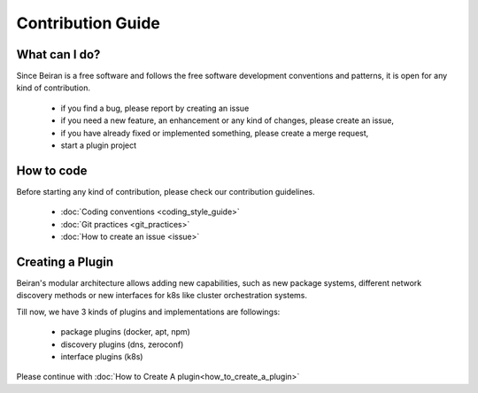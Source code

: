 ==================
Contribution Guide
==================

What can I do?
--------------
Since Beiran is a free software and follows the free software
development conventions and patterns, it is open for any kind
of contribution.

    - if you find a bug, please report by creating an issue
    - if you need a new feature, an enhancement or any kind of
      changes, please create an issue,
    - if you have already fixed or implemented something, please
      create a merge request,
    - start a plugin project

How to code
-----------
Before starting any kind of contribution, please check our contribution
guidelines.

    - :doc:`Coding conventions <coding_style_guide>`
    - :doc:`Git practices <git_practices>`
    - :doc:`How to create an issue <issue>`

Creating a Plugin
-----------------
Beiran's modular architecture allows adding new capabilities,
such as new package systems, different network discovery methods or
new interfaces for k8s like cluster orchestration systems.

Till now, we have 3 kinds of plugins and implementations are followings:

    - package plugins   (docker, apt, npm)
    - discovery plugins (dns, zeroconf)
    - interface plugins (k8s)

Please continue with :doc:`How to Create A plugin<how_to_create_a_plugin>`
